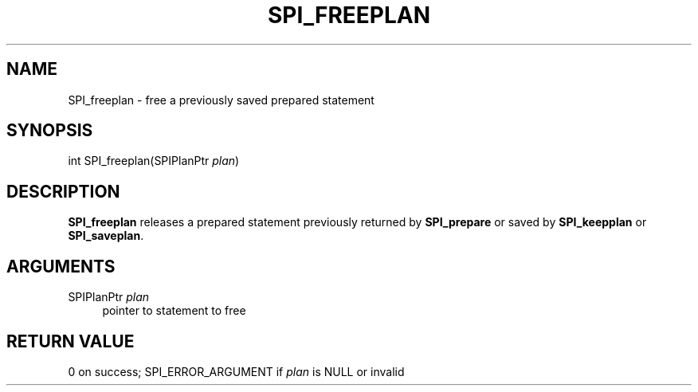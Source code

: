 '\" t
.\"     Title: SPI_freeplan
.\"    Author: The PostgreSQL Global Development Group
.\" Generator: DocBook XSL Stylesheets v1.78.1 <http://docbook.sf.net/>
.\"      Date: 2017
.\"    Manual: PostgreSQL 9.5.10 Documentation
.\"    Source: PostgreSQL 9.5.10
.\"  Language: English
.\"
.TH "SPI_FREEPLAN" "3" "2017" "PostgreSQL 9.5.10" "PostgreSQL 9.5.10 Documentation"
.\" -----------------------------------------------------------------
.\" * Define some portability stuff
.\" -----------------------------------------------------------------
.\" ~~~~~~~~~~~~~~~~~~~~~~~~~~~~~~~~~~~~~~~~~~~~~~~~~~~~~~~~~~~~~~~~~
.\" http://bugs.debian.org/507673
.\" http://lists.gnu.org/archive/html/groff/2009-02/msg00013.html
.\" ~~~~~~~~~~~~~~~~~~~~~~~~~~~~~~~~~~~~~~~~~~~~~~~~~~~~~~~~~~~~~~~~~
.ie \n(.g .ds Aq \(aq
.el       .ds Aq '
.\" -----------------------------------------------------------------
.\" * set default formatting
.\" -----------------------------------------------------------------
.\" disable hyphenation
.nh
.\" disable justification (adjust text to left margin only)
.ad l
.\" -----------------------------------------------------------------
.\" * MAIN CONTENT STARTS HERE *
.\" -----------------------------------------------------------------
.SH "NAME"
SPI_freeplan \- free a previously saved prepared statement
.SH "SYNOPSIS"
.sp
.nf
int SPI_freeplan(SPIPlanPtr \fIplan\fR)
.fi
.SH "DESCRIPTION"
.PP
\fBSPI_freeplan\fR
releases a prepared statement previously returned by
\fBSPI_prepare\fR
or saved by
\fBSPI_keepplan\fR
or
\fBSPI_saveplan\fR\&.
.SH "ARGUMENTS"
.PP
SPIPlanPtr \fIplan\fR
.RS 4
pointer to statement to free
.RE
.SH "RETURN VALUE"
.PP
0 on success;
SPI_ERROR_ARGUMENT
if
\fIplan\fR
is
NULL
or invalid
